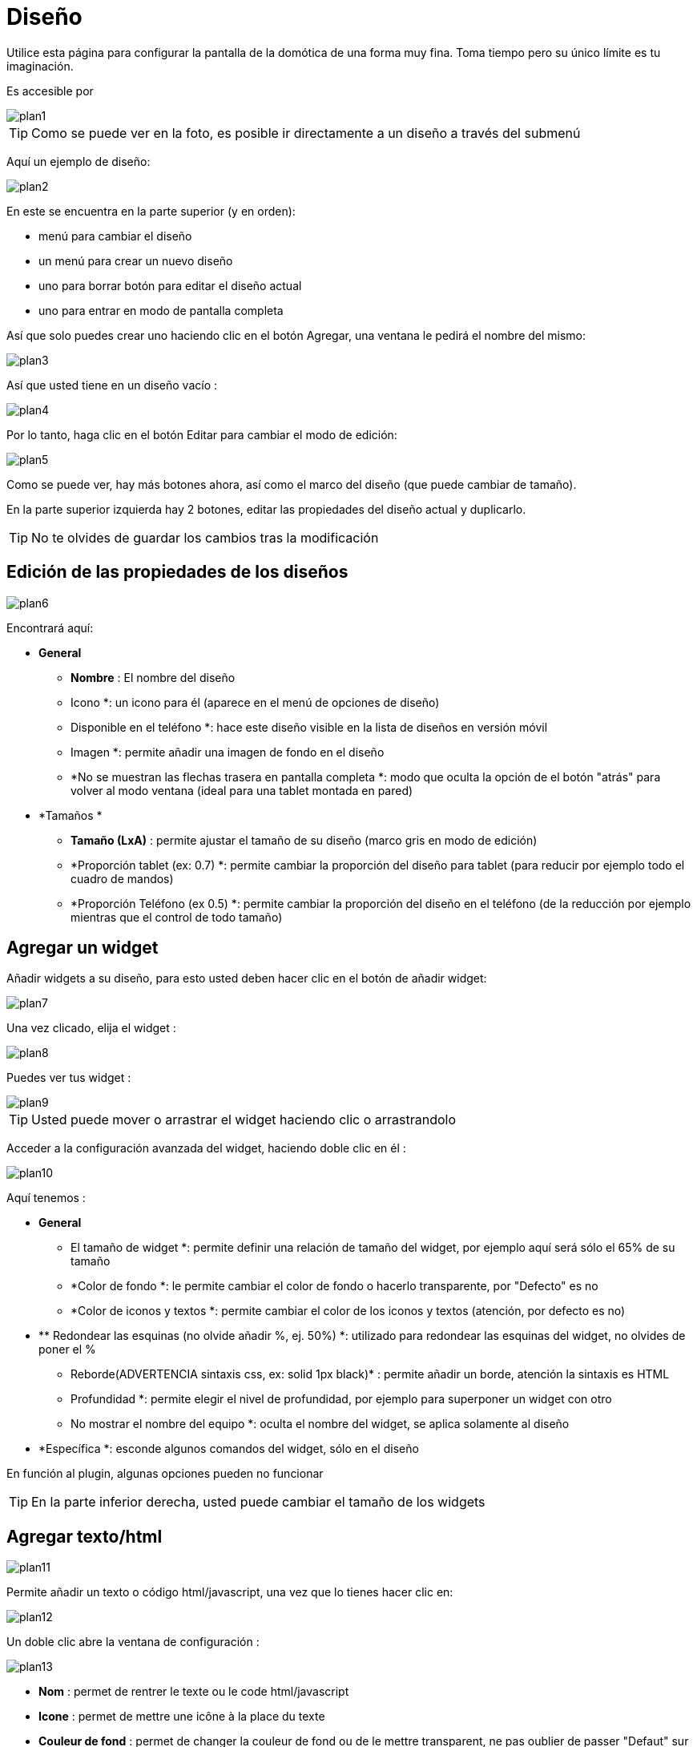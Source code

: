 = Diseño

Utilice esta página para configurar la pantalla de la domótica de una forma muy fina. Toma tiempo pero su único límite es tu imaginación.

Es accesible por 

image::../images/plan1.png[]

[TIP]
Como se puede ver en la foto, es posible ir directamente a un diseño a través del submenú

Aquí un ejemplo de diseño:

image::../images/plan2.png[]

En este  se encuentra en la parte superior (y en orden): 

* menú para cambiar el diseño
* un menú para crear un nuevo diseño
* uno para borrar
botón para editar el diseño actual
* uno para entrar en modo de pantalla completa

Así que solo puedes crear uno haciendo clic en el botón Agregar, una ventana le pedirá el nombre del mismo: 

image::../images/plan3.png[]

Así que usted tiene en un diseño vacío : 

image::../images/plan4.png[]

Por lo tanto, haga clic en el botón Editar para cambiar el modo de edición: 

image::../images/plan5.png[]

Como se puede ver, hay más botones ahora, así como el marco del diseño (que puede cambiar de tamaño).

En la parte superior izquierda hay 2 botones, editar las propiedades del diseño actual y duplicarlo.

[TIP]
No te olvides de guardar los cambios tras la modificación

== Edición de las propiedades de los diseños

image::../images/plan6.png[]

Encontrará aquí: 

* *General*
** *Nombre* : El nombre del diseño
** Icono *: un icono para él (aparece en el menú de opciones de diseño)
** Disponible en el teléfono *: hace este diseño visible en la lista de diseños en versión móvil
** Imagen *: permite añadir una imagen de fondo en el diseño
** *No se muestran las flechas trasera en pantalla completa *: modo que oculta la opción de el botón "atrás" para volver al modo ventana (ideal para una tablet montada en pared)
* *Tamaños *
** *Tamaño (LxA)* : permite ajustar el tamaño de su diseño (marco gris en modo de edición)
** *Proporción tablet (ex: 0.7) *: permite cambiar la proporción del diseño para tablet (para reducir por ejemplo todo el  cuadro de mandos)
** *Proporción Teléfono (ex 0.5) *: permite cambiar la proporción del diseño en el teléfono (de la reducción por ejemplo mientras que el control de todo tamaño)

== Agregar un widget

Añadir widgets a su diseño, para esto usted deben hacer clic en el botón de añadir widget: 

image::../images/plan7.png[]

Una vez clicado, elija el widget : 

image::../images/plan8.png[]

Puedes ver tus widget :

image::../images/plan9.png[]

[TIP]
Usted puede mover o arrastrar el widget haciendo clic o arrastrandolo

Acceder a la configuración avanzada del widget, haciendo doble clic en él :

image::../images/plan10.png[]

Aquí tenemos : 

* *General*
** El tamaño de widget *: permite definir una relación de tamaño del widget, por ejemplo aquí será sólo el 65% de su tamaño
** *Color de fondo *: le permite cambiar el color de fondo o hacerlo transparente, por "Defecto" es no
** *Color de iconos y textos *: permite cambiar el color de los iconos y textos (atención, por defecto es no)
* **  Redondear las esquinas (no olvide añadir %, ej. 50%) *: utilizado para redondear las esquinas del widget, no olvides de poner el %
** Reborde(ADVERTENCIA sintaxis css, ex: solid 1px black)* : permite añadir un borde, atención la sintaxis es HTML
** Profundidad *: permite elegir el nivel de profundidad, por ejemplo para superponer un widget con otro
** No mostrar el nombre del equipo *: oculta el nombre del widget, se aplica solamente al diseño
* *Específica *: esconde algunos comandos del widget, sólo en el diseño

[IMPORTANTE]
En función al plugin, algunas opciones pueden no funcionar

[TIP]
En la parte inferior derecha, usted puede cambiar el tamaño de los widgets

== Agregar texto/html

image::../images/plan11.png[]

Permite añadir un texto o código html/javascript, una vez que lo tienes hacer clic en: 

image::../images/plan12.png[]

Un doble clic abre la ventana de configuración : 

image::../images/plan13.png[]

* *Nom* : permet de rentrer le texte ou le code html/javascript
* *Icone* : permet de mettre une icône à la place du texte
* *Couleur de fond* : permet de changer la couleur de fond ou de le mettre transparent, ne pas oublier de passer "Defaut" sur NON
* *Couleur du textes* : permet de changer la couleur des icônes et des textes (attention à bien passer défaut sur Non)
* *Arrondir les angles (ne pas oublier de mettre %, ex 50%)* : permet d'arrondir les angles, ne pas oublier de mettre le %
* *Bordure (attention syntax css, ex : solid 1px black)* : permet d'ajouter une bordure, attention la syntaxe est HTML
* *Taille de la police (ex 50%, il faut bien mettre le signe %)* : permet de modifier la taille de la police
* *Ne pas prendre en compte la taille prédéfinie* : permet d'ignorer la taille prédéfinie du widget
* *Profondeur* : permet de choisir le niveau de la profondeur
* *Gras* : met le texte en gras

[TIP]
Vous pouvez en bas à droite le redimensionner

== Ajout d'un scénario

image::../images/plan14.png[]

Un clic dessus et Jeedom vous demandera le scénario en question : 

image::../images/plan15.png[]

Une fois choisi celui-ci apparait sur le design : 

image::../images/plan16.png[]

Un double clic dessus vous amènera à la configuration de cet élément scénario : 

image::../images/plan17.png[]

* *General*
** El tamaño de widget *: permite definir una relación de tamaño del widget, por ejemplo aquí será sólo el 65% de su tamaño
** *Color de fondo *: le permite cambiar el color de fondo o hacerlo transparente, por "Defecto" es no
** *Color de iconos y textos *: permite cambiar el color de los iconos y textos (atención, por defecto es no)
* **  Redondear las esquinas (no olvide añadir %, ej. 50%) *: utilizado para redondear las esquinas del widget, no olvides de poner el %
** Reborde(ADVERTENCIA sintaxis css, ex: solid 1px black)* : permite añadir un borde, atención la sintaxis es HTML
** Profundidad *: permite elegir el nivel de profundidad, por ejemplo para superponer un widget con otro
* *Spécifique* : permet de masquer les commandes d'action sur le scénario

[TIP]
Vous pouvez en bas à droite le redimensionner

== Ajout d'un lien

image::../images/plan18.png[]

Permet d'ajouter un lien vers une vue ou un autre design : 

image::../images/plan19.png[]

Celui-ci apparait ensuite sur le design : 

image::../images/plan20.png[]

Un double clic dessus vous amene sur la configuration avancée : 

image::../images/plan21.png[]

Encontrará aquí: 

* *Nom* : permet de changer le nom du lien
* *Lien* : destination du lien
* *Position* : permet de régler finement la position du lien sur la destination (pour par exemple arriver directement sur la cuisine)
* *Icone* : permet de mettre une icône à la place du texte
* *Couleur de fond* : permet de changer la couleur de fond ou de le mettre transparent, ne pas oublier de passer "Defaut" sur NON
* *Couleur du textes* : permet de changer la couleur des icônes et des textes (attention à bien passer defaut sur Non)
* *Arrondir les angles (ne pas oublier de mettre %, ex 50%)* : permet d'arrondir les angles, ne pas oublier de mettre le %
* *Bordure (attention syntax css, ex : solid 1px black)* : permet d'ajouter une bordure, attention la syntaxe est HTML
* *Profondeur* : permet de choisir le niveau de la profondeur
* *Taille de la police (ex 50%, il faut bien mettre le signe %)* : permet de modifier la taille de la police
* *Ne pas prendre en compte la taille prédéfinie* : permet d'ignorer la taille prédéfinie du widget
* *Gras* : met le texte en gras

[TIP]
Vous pouvez en bas à droite le redimensionner

== Ajout d'un graph

image::../images/plan22.png[]

Une fois cliqué dessus vous obtenez : 

image::../images/plan23.png[]

Un double clic dessus vous amene à la configuration de l'élement graph

image::../images/plan24.png[]

Ici on retrouve : 

* *Période* : permet de choisir la période d'affichage
* *Bordure (attention syntax css, ex : solid 1px black)* : permet d'ajouter une bordure, attention la syntaxe est HTML
* *Profondeur* : permet de choisir le niveau de la profondeur
* *Afficher la légende* : permet d'afficher ou non la légende
* *Afficher le navigateur* : permet d'afficher ou non le navigateur (deuxième graph plus léger en dessous du premier)
* *Afficher le sélecteur de période* : affiche ou non le sélecteur de période en haut à gauche
* *Afficher la barre de défilement* : affiche ou non la barre de défilement
* *Fond transparent* : rend le fond transparent

Pour choisir les données à afficher il faut cliquecliquer sur les 3 roues crantées : 

image::../images/plan25.png[]

Vous obtenez (ça peut être un peu long à charger) : 

image::../images/plan26.png[]

* *Activer* : le premier bouton permet d'activer ou non l'affichage de la donnée sur le graphique
* *Couleur* : la couleur de la courbe
* *Type* : le type de graph (aire, ligne ou colonne)
* *Escalier* : permet d'afficher la courbe sous la forme d'un escalier au d'un affichage continue
* *Empiler* : permet d'empiler les valeurs des courbes (voir en dessous pour le résultat)
* *Variation* : affiche la différence de valeur par rapport au point précédent
* *Echelle* : vu que vous pouvez mettre plusieurs courbes (données) sur le même graphe il est possible de distinguer les échelles (droite ou gauche)

[TIP]
Vous pouvez en bas à droite le redimensionner